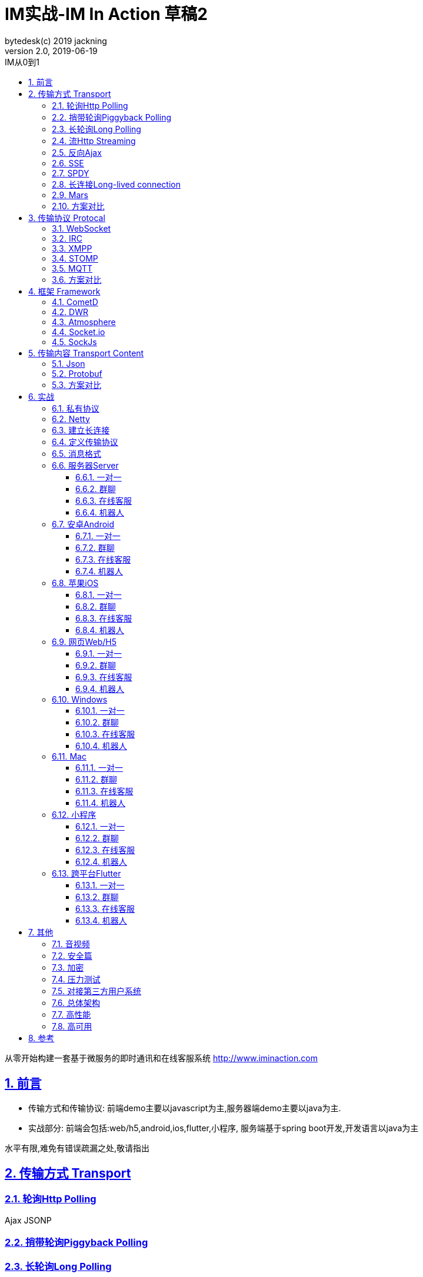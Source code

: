 = IM实战-IM In Action 草稿2
bytedesk(c) 2019 jackning
Version 2.0, 2019-06-19
:doctype: book
:icons: font
:source-highlighter: highlightjs
:sectnums:
:toc: left
:toclevels: 4
:toc-title: IM从0到1
:experimental:
:description: 基于Spring Boot/Netty/WebRTC构架即时通讯和在线客服系统
:keywords: 微服务 SpringBoot SpringCloud 虾婆 xiaper.io
:imagesdir: ./img
:sectlinks:

从零开始构建一套基于微服务的即时通讯和在线客服系统
http://www.iminaction.com

== 前言

- 传输方式和传输协议: 前端demo主要以javascript为主,服务器端demo主要以java为主. 
- 实战部分:
前端会包括:web/h5,android,ios,flutter,小程序, 服务端基于spring boot开发,开发语言以java为主

水平有限,难免有错误疏漏之处,敬请指出

== 传输方式 Transport

=== 轮询Http Polling

Ajax
JSONP


=== 捎带轮询Piggyback Polling


=== 长轮询Long Polling



接收消息越频繁,越接近于Http Polling

=== 流Http Streaming

iframe流

=== 反向Ajax

在一个标准的 HTTP Ajax 请求中，数据是从客户端发送给服务器端，反向 Ajax 可以某些特定的方式来模拟发出一个 Ajax 请求, 将数据从服务器端发送到客户端



=== SSE

Server-Send-Event

主要用于服务器向客户端广播或推送消息,而不需要任何交互,如新闻摘要/天气预报等

单向: server to client

参考:

- https://www.ruanyifeng.com/blog/2017/05/server-sent_events.html[Server-Sent Events 教程]

=== SPDY


=== 长连接Long-lived connection

长连接
tcp
全双工双向通信




=== Mars

Mars is a cross-platform network component developed by WeChat.

微信官方开源的跨平台网络组件


=== 方案对比

对上述各种通信方式,以图表的形式对其各自优缺点进行对比




== 传输协议 Protocal

=== WebSocket

而传统的轮询方式（即采用http协议不断发送请求）的缺点：

- 浪费流量（http请求头比较大）、
- 浪费资源（没有更新也要请求）、
- 消耗服务器CPU占用（没有信息也要接收请求）。

可以应用于

- 聊天
- 直播弹幕
- 游戏
- 股票行情
- 协作文档编辑

websocket完全是事件驱动的.也就是说,客户端不需要轮询服务器以得到目标资源的最新状态,只需要监听相关的通知即可.

websocket支持处理文本和二进制数据.

Websocket是消息协议/聊天/服务器通知/管道和多路复用协议/自定义协议/紧凑二进制协议和用于与互联网服务器互操作的其他标准协议的很好基础.

image::assets/img/tcp_http_websocket.png[]

- 持续连接(keep-alive)
- 心跳
- 网络状态检测
- 延迟测量



=== IRC

=== XMPP

smack/XMPPFramework
openfire/ejabberd


=== STOMP



=== MQTT

- websub

原名pubsubhubbub

- pubsub机制



=== 方案对比

对上述各种通信协议,以图表的形式对其各自优缺点进行对比,
得出结论使用websocket

== 框架 Framework

=== CometD

Cometd/Bayeux 协议


https://en.wikipedia.org/wiki/Comet_%28programming%29[wiki]

=== DWR

Direct Web Remoting


DWR supports Comet, Polling and Piggyback (sending data in with normal requests) as ways to publish to browsers.

参考:

- http://directwebremoting.org/dwr/index.html[Direct Web Remoting]


=== Atmosphere


=== Socket.io

=== SockJs

三种传输方式 WebSocket, HTTP Streaming, and HTTP Long Polling


https://spring.io/blog/2012/05/08/spring-mvc-3-2-preview-techniques-for-real-time-updates/[Techniques for Real-time Updates]


== 传输内容 Transport Content


=== Json

=== Protobuf

=== 方案对比

对上述各种通信内容,以图表的形式对其各自优缺点进行对比,得出结论



== 实战

=== 私有协议

=== Netty

=== 建立长连接

(修路)

=== 定义传输协议

(定义交通规则)

=== 消息格式

(步行/自行车/机动车/装甲车)

=== 服务器Server

- webmvc 传统
- webflux 响应式 reactive


==== 一对一

文本
图片

==== 群聊

建群

==== 在线客服

工作组
指定坐席
统计

==== 机器人

- 第三方

=== 安卓Android

==== 一对一

文本
图片

==== 群聊

建群

==== 在线客服

工作组
指定坐席

==== 机器人

- 第三方

=== 苹果iOS

==== 一对一

文本
图片

==== 群聊

建群

==== 在线客服

工作组
指定坐席

==== 机器人

- 第三方

=== 网页Web/H5

==== 一对一

文本
图片

==== 群聊

建群

==== 在线客服

工作组
指定坐席

==== 机器人

- 第三方


=== Windows

- qt
- electron

==== 一对一

文本
图片

==== 群聊

建群

==== 在线客服

工作组
指定坐席

==== 机器人

- 第三方

=== Mac

- qt
- electron

==== 一对一

文本
图片

==== 群聊

建群

==== 在线客服

工作组
指定坐席

==== 机器人

- 第三方

=== 小程序

- 发文本
- 发图片

==== 一对一

文本
图片

==== 群聊

建群

==== 在线客服

工作组
指定坐席

==== 机器人

- 第三方

=== 跨平台Flutter


==== 一对一

文本
图片

==== 群聊

建群

==== 在线客服

工作组
指定坐席

==== 机器人

- 第三方


== 其他

=== 音视频

- webrtc

主要用于实时语音和视频聊天,可以用于传输数据.
可以结合webrtc和websocket构建实时应用

- 基本概念

- 应用

* 文本对话

* 实时音视频


=== 安全篇

- https/ssl

- 数据格式

* 文本传输
* 二进制
* protobuf

=== 加密

* 传输加密
* 存储加密
* 端到端加密

=== 压力测试

=== 对接第三方用户系统

=== 总体架构

=== 高性能

=== 高可用


== 参考

- signal
- telegram
- mars
- mixin







